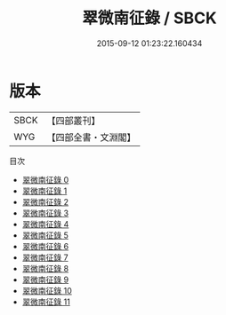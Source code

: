 #+TITLE: 翠微南征錄 / SBCK

#+DATE: 2015-09-12 01:23:22.160434
* 版本
 |      SBCK|【四部叢刊】  |
 |       WYG|【四部全書・文淵閣】|
目次
 - [[file:KR4d0318_000.txt][翠微南征錄 0]]
 - [[file:KR4d0318_001.txt][翠微南征錄 1]]
 - [[file:KR4d0318_002.txt][翠微南征錄 2]]
 - [[file:KR4d0318_003.txt][翠微南征錄 3]]
 - [[file:KR4d0318_004.txt][翠微南征錄 4]]
 - [[file:KR4d0318_005.txt][翠微南征錄 5]]
 - [[file:KR4d0318_006.txt][翠微南征錄 6]]
 - [[file:KR4d0318_007.txt][翠微南征錄 7]]
 - [[file:KR4d0318_008.txt][翠微南征錄 8]]
 - [[file:KR4d0318_009.txt][翠微南征錄 9]]
 - [[file:KR4d0318_010.txt][翠微南征錄 10]]
 - [[file:KR4d0318_011.txt][翠微南征錄 11]]
